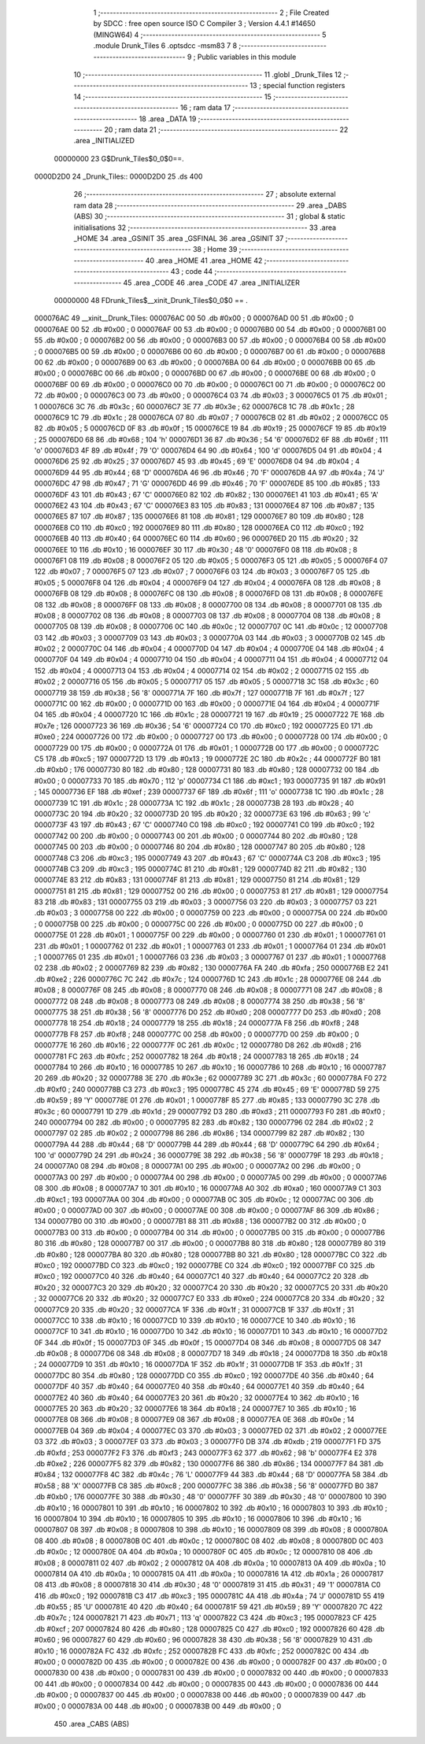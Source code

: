                                       1 ;--------------------------------------------------------
                                      2 ; File Created by SDCC : free open source ISO C Compiler 
                                      3 ; Version 4.4.1 #14650 (MINGW64)
                                      4 ;--------------------------------------------------------
                                      5 	.module Drunk_Tiles
                                      6 	.optsdcc -msm83
                                      7 	
                                      8 ;--------------------------------------------------------
                                      9 ; Public variables in this module
                                     10 ;--------------------------------------------------------
                                     11 	.globl _Drunk_Tiles
                                     12 ;--------------------------------------------------------
                                     13 ; special function registers
                                     14 ;--------------------------------------------------------
                                     15 ;--------------------------------------------------------
                                     16 ; ram data
                                     17 ;--------------------------------------------------------
                                     18 	.area _DATA
                                     19 ;--------------------------------------------------------
                                     20 ; ram data
                                     21 ;--------------------------------------------------------
                                     22 	.area _INITIALIZED
                         00000000    23 G$Drunk_Tiles$0_0$0==.
    0000D2D0                         24 _Drunk_Tiles::
    0000D2D0                         25 	.ds 400
                                     26 ;--------------------------------------------------------
                                     27 ; absolute external ram data
                                     28 ;--------------------------------------------------------
                                     29 	.area _DABS (ABS)
                                     30 ;--------------------------------------------------------
                                     31 ; global & static initialisations
                                     32 ;--------------------------------------------------------
                                     33 	.area _HOME
                                     34 	.area _GSINIT
                                     35 	.area _GSFINAL
                                     36 	.area _GSINIT
                                     37 ;--------------------------------------------------------
                                     38 ; Home
                                     39 ;--------------------------------------------------------
                                     40 	.area _HOME
                                     41 	.area _HOME
                                     42 ;--------------------------------------------------------
                                     43 ; code
                                     44 ;--------------------------------------------------------
                                     45 	.area _CODE
                                     46 	.area _CODE
                                     47 	.area _INITIALIZER
                         00000000    48 FDrunk_Tiles$__xinit_Drunk_Tiles$0_0$0 == .
    000076AC                         49 __xinit__Drunk_Tiles:
    000076AC 00                      50 	.db #0x00	; 0
    000076AD 00                      51 	.db #0x00	; 0
    000076AE 00                      52 	.db #0x00	; 0
    000076AF 00                      53 	.db #0x00	; 0
    000076B0 00                      54 	.db #0x00	; 0
    000076B1 00                      55 	.db #0x00	; 0
    000076B2 00                      56 	.db #0x00	; 0
    000076B3 00                      57 	.db #0x00	; 0
    000076B4 00                      58 	.db #0x00	; 0
    000076B5 00                      59 	.db #0x00	; 0
    000076B6 00                      60 	.db #0x00	; 0
    000076B7 00                      61 	.db #0x00	; 0
    000076B8 00                      62 	.db #0x00	; 0
    000076B9 00                      63 	.db #0x00	; 0
    000076BA 00                      64 	.db #0x00	; 0
    000076BB 00                      65 	.db #0x00	; 0
    000076BC 00                      66 	.db #0x00	; 0
    000076BD 00                      67 	.db #0x00	; 0
    000076BE 00                      68 	.db #0x00	; 0
    000076BF 00                      69 	.db #0x00	; 0
    000076C0 00                      70 	.db #0x00	; 0
    000076C1 00                      71 	.db #0x00	; 0
    000076C2 00                      72 	.db #0x00	; 0
    000076C3 00                      73 	.db #0x00	; 0
    000076C4 03                      74 	.db #0x03	; 3
    000076C5 01                      75 	.db #0x01	; 1
    000076C6 3C                      76 	.db #0x3c	; 60
    000076C7 3E                      77 	.db #0x3e	; 62
    000076C8 1C                      78 	.db #0x1c	; 28
    000076C9 1C                      79 	.db #0x1c	; 28
    000076CA 07                      80 	.db #0x07	; 7
    000076CB 02                      81 	.db #0x02	; 2
    000076CC 05                      82 	.db #0x05	; 5
    000076CD 0F                      83 	.db #0x0f	; 15
    000076CE 19                      84 	.db #0x19	; 25
    000076CF 19                      85 	.db #0x19	; 25
    000076D0 68                      86 	.db #0x68	; 104	'h'
    000076D1 36                      87 	.db #0x36	; 54	'6'
    000076D2 6F                      88 	.db #0x6f	; 111	'o'
    000076D3 4F                      89 	.db #0x4f	; 79	'O'
    000076D4 64                      90 	.db #0x64	; 100	'd'
    000076D5 04                      91 	.db #0x04	; 4
    000076D6 25                      92 	.db #0x25	; 37
    000076D7 45                      93 	.db #0x45	; 69	'E'
    000076D8 04                      94 	.db #0x04	; 4
    000076D9 44                      95 	.db #0x44	; 68	'D'
    000076DA 46                      96 	.db #0x46	; 70	'F'
    000076DB 4A                      97 	.db #0x4a	; 74	'J'
    000076DC 47                      98 	.db #0x47	; 71	'G'
    000076DD 46                      99 	.db #0x46	; 70	'F'
    000076DE 85                     100 	.db #0x85	; 133
    000076DF 43                     101 	.db #0x43	; 67	'C'
    000076E0 82                     102 	.db #0x82	; 130
    000076E1 41                     103 	.db #0x41	; 65	'A'
    000076E2 43                     104 	.db #0x43	; 67	'C'
    000076E3 83                     105 	.db #0x83	; 131
    000076E4 87                     106 	.db #0x87	; 135
    000076E5 87                     107 	.db #0x87	; 135
    000076E6 81                     108 	.db #0x81	; 129
    000076E7 80                     109 	.db #0x80	; 128
    000076E8 C0                     110 	.db #0xc0	; 192
    000076E9 80                     111 	.db #0x80	; 128
    000076EA C0                     112 	.db #0xc0	; 192
    000076EB 40                     113 	.db #0x40	; 64
    000076EC 60                     114 	.db #0x60	; 96
    000076ED 20                     115 	.db #0x20	; 32
    000076EE 10                     116 	.db #0x10	; 16
    000076EF 30                     117 	.db #0x30	; 48	'0'
    000076F0 08                     118 	.db #0x08	; 8
    000076F1 08                     119 	.db #0x08	; 8
    000076F2 05                     120 	.db #0x05	; 5
    000076F3 05                     121 	.db #0x05	; 5
    000076F4 07                     122 	.db #0x07	; 7
    000076F5 07                     123 	.db #0x07	; 7
    000076F6 03                     124 	.db #0x03	; 3
    000076F7 05                     125 	.db #0x05	; 5
    000076F8 04                     126 	.db #0x04	; 4
    000076F9 04                     127 	.db #0x04	; 4
    000076FA 08                     128 	.db #0x08	; 8
    000076FB 08                     129 	.db #0x08	; 8
    000076FC 08                     130 	.db #0x08	; 8
    000076FD 08                     131 	.db #0x08	; 8
    000076FE 08                     132 	.db #0x08	; 8
    000076FF 08                     133 	.db #0x08	; 8
    00007700 08                     134 	.db #0x08	; 8
    00007701 08                     135 	.db #0x08	; 8
    00007702 08                     136 	.db #0x08	; 8
    00007703 08                     137 	.db #0x08	; 8
    00007704 08                     138 	.db #0x08	; 8
    00007705 08                     139 	.db #0x08	; 8
    00007706 0C                     140 	.db #0x0c	; 12
    00007707 0C                     141 	.db #0x0c	; 12
    00007708 03                     142 	.db #0x03	; 3
    00007709 03                     143 	.db #0x03	; 3
    0000770A 03                     144 	.db #0x03	; 3
    0000770B 02                     145 	.db #0x02	; 2
    0000770C 04                     146 	.db #0x04	; 4
    0000770D 04                     147 	.db #0x04	; 4
    0000770E 04                     148 	.db #0x04	; 4
    0000770F 04                     149 	.db #0x04	; 4
    00007710 04                     150 	.db #0x04	; 4
    00007711 04                     151 	.db #0x04	; 4
    00007712 04                     152 	.db #0x04	; 4
    00007713 04                     153 	.db #0x04	; 4
    00007714 02                     154 	.db #0x02	; 2
    00007715 02                     155 	.db #0x02	; 2
    00007716 05                     156 	.db #0x05	; 5
    00007717 05                     157 	.db #0x05	; 5
    00007718 3C                     158 	.db #0x3c	; 60
    00007719 38                     159 	.db #0x38	; 56	'8'
    0000771A 7F                     160 	.db #0x7f	; 127
    0000771B 7F                     161 	.db #0x7f	; 127
    0000771C 00                     162 	.db #0x00	; 0
    0000771D 00                     163 	.db #0x00	; 0
    0000771E 04                     164 	.db #0x04	; 4
    0000771F 04                     165 	.db #0x04	; 4
    00007720 1C                     166 	.db #0x1c	; 28
    00007721 19                     167 	.db #0x19	; 25
    00007722 7E                     168 	.db #0x7e	; 126
    00007723 36                     169 	.db #0x36	; 54	'6'
    00007724 C0                     170 	.db #0xc0	; 192
    00007725 E0                     171 	.db #0xe0	; 224
    00007726 00                     172 	.db #0x00	; 0
    00007727 00                     173 	.db #0x00	; 0
    00007728 00                     174 	.db #0x00	; 0
    00007729 00                     175 	.db #0x00	; 0
    0000772A 01                     176 	.db #0x01	; 1
    0000772B 00                     177 	.db #0x00	; 0
    0000772C C5                     178 	.db #0xc5	; 197
    0000772D 13                     179 	.db #0x13	; 19
    0000772E 2C                     180 	.db #0x2c	; 44
    0000772F B0                     181 	.db #0xb0	; 176
    00007730 80                     182 	.db #0x80	; 128
    00007731 80                     183 	.db #0x80	; 128
    00007732 00                     184 	.db #0x00	; 0
    00007733 70                     185 	.db #0x70	; 112	'p'
    00007734 C1                     186 	.db #0xc1	; 193
    00007735 91                     187 	.db #0x91	; 145
    00007736 EF                     188 	.db #0xef	; 239
    00007737 6F                     189 	.db #0x6f	; 111	'o'
    00007738 1C                     190 	.db #0x1c	; 28
    00007739 1C                     191 	.db #0x1c	; 28
    0000773A 1C                     192 	.db #0x1c	; 28
    0000773B 28                     193 	.db #0x28	; 40
    0000773C 20                     194 	.db #0x20	; 32
    0000773D 20                     195 	.db #0x20	; 32
    0000773E 63                     196 	.db #0x63	; 99	'c'
    0000773F 43                     197 	.db #0x43	; 67	'C'
    00007740 C0                     198 	.db #0xc0	; 192
    00007741 C0                     199 	.db #0xc0	; 192
    00007742 00                     200 	.db #0x00	; 0
    00007743 00                     201 	.db #0x00	; 0
    00007744 80                     202 	.db #0x80	; 128
    00007745 00                     203 	.db #0x00	; 0
    00007746 80                     204 	.db #0x80	; 128
    00007747 80                     205 	.db #0x80	; 128
    00007748 C3                     206 	.db #0xc3	; 195
    00007749 43                     207 	.db #0x43	; 67	'C'
    0000774A C3                     208 	.db #0xc3	; 195
    0000774B C3                     209 	.db #0xc3	; 195
    0000774C 81                     210 	.db #0x81	; 129
    0000774D 82                     211 	.db #0x82	; 130
    0000774E 83                     212 	.db #0x83	; 131
    0000774F 81                     213 	.db #0x81	; 129
    00007750 81                     214 	.db #0x81	; 129
    00007751 81                     215 	.db #0x81	; 129
    00007752 00                     216 	.db #0x00	; 0
    00007753 81                     217 	.db #0x81	; 129
    00007754 83                     218 	.db #0x83	; 131
    00007755 03                     219 	.db #0x03	; 3
    00007756 03                     220 	.db #0x03	; 3
    00007757 03                     221 	.db #0x03	; 3
    00007758 00                     222 	.db #0x00	; 0
    00007759 00                     223 	.db #0x00	; 0
    0000775A 00                     224 	.db #0x00	; 0
    0000775B 00                     225 	.db #0x00	; 0
    0000775C 00                     226 	.db #0x00	; 0
    0000775D 00                     227 	.db #0x00	; 0
    0000775E 01                     228 	.db #0x01	; 1
    0000775F 00                     229 	.db #0x00	; 0
    00007760 01                     230 	.db #0x01	; 1
    00007761 01                     231 	.db #0x01	; 1
    00007762 01                     232 	.db #0x01	; 1
    00007763 01                     233 	.db #0x01	; 1
    00007764 01                     234 	.db #0x01	; 1
    00007765 01                     235 	.db #0x01	; 1
    00007766 03                     236 	.db #0x03	; 3
    00007767 01                     237 	.db #0x01	; 1
    00007768 02                     238 	.db #0x02	; 2
    00007769 82                     239 	.db #0x82	; 130
    0000776A FA                     240 	.db #0xfa	; 250
    0000776B E2                     241 	.db #0xe2	; 226
    0000776C 7C                     242 	.db #0x7c	; 124
    0000776D 1C                     243 	.db #0x1c	; 28
    0000776E 08                     244 	.db #0x08	; 8
    0000776F 08                     245 	.db #0x08	; 8
    00007770 08                     246 	.db #0x08	; 8
    00007771 08                     247 	.db #0x08	; 8
    00007772 08                     248 	.db #0x08	; 8
    00007773 08                     249 	.db #0x08	; 8
    00007774 38                     250 	.db #0x38	; 56	'8'
    00007775 38                     251 	.db #0x38	; 56	'8'
    00007776 D0                     252 	.db #0xd0	; 208
    00007777 D0                     253 	.db #0xd0	; 208
    00007778 18                     254 	.db #0x18	; 24
    00007779 18                     255 	.db #0x18	; 24
    0000777A F8                     256 	.db #0xf8	; 248
    0000777B F8                     257 	.db #0xf8	; 248
    0000777C 00                     258 	.db #0x00	; 0
    0000777D 00                     259 	.db #0x00	; 0
    0000777E 16                     260 	.db #0x16	; 22
    0000777F 0C                     261 	.db #0x0c	; 12
    00007780 D8                     262 	.db #0xd8	; 216
    00007781 FC                     263 	.db #0xfc	; 252
    00007782 18                     264 	.db #0x18	; 24
    00007783 18                     265 	.db #0x18	; 24
    00007784 10                     266 	.db #0x10	; 16
    00007785 10                     267 	.db #0x10	; 16
    00007786 10                     268 	.db #0x10	; 16
    00007787 20                     269 	.db #0x20	; 32
    00007788 3E                     270 	.db #0x3e	; 62
    00007789 3C                     271 	.db #0x3c	; 60
    0000778A F0                     272 	.db #0xf0	; 240
    0000778B C3                     273 	.db #0xc3	; 195
    0000778C 45                     274 	.db #0x45	; 69	'E'
    0000778D 59                     275 	.db #0x59	; 89	'Y'
    0000778E 01                     276 	.db #0x01	; 1
    0000778F 85                     277 	.db #0x85	; 133
    00007790 3C                     278 	.db #0x3c	; 60
    00007791 1D                     279 	.db #0x1d	; 29
    00007792 D3                     280 	.db #0xd3	; 211
    00007793 F0                     281 	.db #0xf0	; 240
    00007794 00                     282 	.db #0x00	; 0
    00007795 82                     283 	.db #0x82	; 130
    00007796 02                     284 	.db #0x02	; 2
    00007797 02                     285 	.db #0x02	; 2
    00007798 86                     286 	.db #0x86	; 134
    00007799 82                     287 	.db #0x82	; 130
    0000779A 44                     288 	.db #0x44	; 68	'D'
    0000779B 44                     289 	.db #0x44	; 68	'D'
    0000779C 64                     290 	.db #0x64	; 100	'd'
    0000779D 24                     291 	.db #0x24	; 36
    0000779E 38                     292 	.db #0x38	; 56	'8'
    0000779F 18                     293 	.db #0x18	; 24
    000077A0 08                     294 	.db #0x08	; 8
    000077A1 00                     295 	.db #0x00	; 0
    000077A2 00                     296 	.db #0x00	; 0
    000077A3 00                     297 	.db #0x00	; 0
    000077A4 00                     298 	.db #0x00	; 0
    000077A5 00                     299 	.db #0x00	; 0
    000077A6 08                     300 	.db #0x08	; 8
    000077A7 10                     301 	.db #0x10	; 16
    000077A8 A0                     302 	.db #0xa0	; 160
    000077A9 C1                     303 	.db #0xc1	; 193
    000077AA 00                     304 	.db #0x00	; 0
    000077AB 0C                     305 	.db #0x0c	; 12
    000077AC 00                     306 	.db #0x00	; 0
    000077AD 00                     307 	.db #0x00	; 0
    000077AE 00                     308 	.db #0x00	; 0
    000077AF 86                     309 	.db #0x86	; 134
    000077B0 00                     310 	.db #0x00	; 0
    000077B1 88                     311 	.db #0x88	; 136
    000077B2 00                     312 	.db #0x00	; 0
    000077B3 00                     313 	.db #0x00	; 0
    000077B4 00                     314 	.db #0x00	; 0
    000077B5 00                     315 	.db #0x00	; 0
    000077B6 80                     316 	.db #0x80	; 128
    000077B7 00                     317 	.db #0x00	; 0
    000077B8 80                     318 	.db #0x80	; 128
    000077B9 80                     319 	.db #0x80	; 128
    000077BA 80                     320 	.db #0x80	; 128
    000077BB 80                     321 	.db #0x80	; 128
    000077BC C0                     322 	.db #0xc0	; 192
    000077BD C0                     323 	.db #0xc0	; 192
    000077BE C0                     324 	.db #0xc0	; 192
    000077BF C0                     325 	.db #0xc0	; 192
    000077C0 40                     326 	.db #0x40	; 64
    000077C1 40                     327 	.db #0x40	; 64
    000077C2 20                     328 	.db #0x20	; 32
    000077C3 20                     329 	.db #0x20	; 32
    000077C4 20                     330 	.db #0x20	; 32
    000077C5 20                     331 	.db #0x20	; 32
    000077C6 20                     332 	.db #0x20	; 32
    000077C7 E0                     333 	.db #0xe0	; 224
    000077C8 20                     334 	.db #0x20	; 32
    000077C9 20                     335 	.db #0x20	; 32
    000077CA 1F                     336 	.db #0x1f	; 31
    000077CB 1F                     337 	.db #0x1f	; 31
    000077CC 10                     338 	.db #0x10	; 16
    000077CD 10                     339 	.db #0x10	; 16
    000077CE 10                     340 	.db #0x10	; 16
    000077CF 10                     341 	.db #0x10	; 16
    000077D0 10                     342 	.db #0x10	; 16
    000077D1 10                     343 	.db #0x10	; 16
    000077D2 0F                     344 	.db #0x0f	; 15
    000077D3 0F                     345 	.db #0x0f	; 15
    000077D4 08                     346 	.db #0x08	; 8
    000077D5 08                     347 	.db #0x08	; 8
    000077D6 08                     348 	.db #0x08	; 8
    000077D7 18                     349 	.db #0x18	; 24
    000077D8 18                     350 	.db #0x18	; 24
    000077D9 10                     351 	.db #0x10	; 16
    000077DA 1F                     352 	.db #0x1f	; 31
    000077DB 1F                     353 	.db #0x1f	; 31
    000077DC 80                     354 	.db #0x80	; 128
    000077DD C0                     355 	.db #0xc0	; 192
    000077DE 40                     356 	.db #0x40	; 64
    000077DF 40                     357 	.db #0x40	; 64
    000077E0 40                     358 	.db #0x40	; 64
    000077E1 40                     359 	.db #0x40	; 64
    000077E2 40                     360 	.db #0x40	; 64
    000077E3 20                     361 	.db #0x20	; 32
    000077E4 10                     362 	.db #0x10	; 16
    000077E5 20                     363 	.db #0x20	; 32
    000077E6 18                     364 	.db #0x18	; 24
    000077E7 10                     365 	.db #0x10	; 16
    000077E8 08                     366 	.db #0x08	; 8
    000077E9 08                     367 	.db #0x08	; 8
    000077EA 0E                     368 	.db #0x0e	; 14
    000077EB 04                     369 	.db #0x04	; 4
    000077EC 03                     370 	.db #0x03	; 3
    000077ED 02                     371 	.db #0x02	; 2
    000077EE 03                     372 	.db #0x03	; 3
    000077EF 03                     373 	.db #0x03	; 3
    000077F0 DB                     374 	.db #0xdb	; 219
    000077F1 FD                     375 	.db #0xfd	; 253
    000077F2 F3                     376 	.db #0xf3	; 243
    000077F3 62                     377 	.db #0x62	; 98	'b'
    000077F4 E2                     378 	.db #0xe2	; 226
    000077F5 82                     379 	.db #0x82	; 130
    000077F6 86                     380 	.db #0x86	; 134
    000077F7 84                     381 	.db #0x84	; 132
    000077F8 4C                     382 	.db #0x4c	; 76	'L'
    000077F9 44                     383 	.db #0x44	; 68	'D'
    000077FA 58                     384 	.db #0x58	; 88	'X'
    000077FB C8                     385 	.db #0xc8	; 200
    000077FC 38                     386 	.db #0x38	; 56	'8'
    000077FD B0                     387 	.db #0xb0	; 176
    000077FE 30                     388 	.db #0x30	; 48	'0'
    000077FF 30                     389 	.db #0x30	; 48	'0'
    00007800 10                     390 	.db #0x10	; 16
    00007801 10                     391 	.db #0x10	; 16
    00007802 10                     392 	.db #0x10	; 16
    00007803 10                     393 	.db #0x10	; 16
    00007804 10                     394 	.db #0x10	; 16
    00007805 10                     395 	.db #0x10	; 16
    00007806 10                     396 	.db #0x10	; 16
    00007807 08                     397 	.db #0x08	; 8
    00007808 10                     398 	.db #0x10	; 16
    00007809 08                     399 	.db #0x08	; 8
    0000780A 08                     400 	.db #0x08	; 8
    0000780B 0C                     401 	.db #0x0c	; 12
    0000780C 08                     402 	.db #0x08	; 8
    0000780D 0C                     403 	.db #0x0c	; 12
    0000780E 0A                     404 	.db #0x0a	; 10
    0000780F 0C                     405 	.db #0x0c	; 12
    00007810 08                     406 	.db #0x08	; 8
    00007811 02                     407 	.db #0x02	; 2
    00007812 0A                     408 	.db #0x0a	; 10
    00007813 0A                     409 	.db #0x0a	; 10
    00007814 0A                     410 	.db #0x0a	; 10
    00007815 0A                     411 	.db #0x0a	; 10
    00007816 1A                     412 	.db #0x1a	; 26
    00007817 08                     413 	.db #0x08	; 8
    00007818 30                     414 	.db #0x30	; 48	'0'
    00007819 31                     415 	.db #0x31	; 49	'1'
    0000781A C0                     416 	.db #0xc0	; 192
    0000781B C3                     417 	.db #0xc3	; 195
    0000781C 4A                     418 	.db #0x4a	; 74	'J'
    0000781D 55                     419 	.db #0x55	; 85	'U'
    0000781E 40                     420 	.db #0x40	; 64
    0000781F 59                     421 	.db #0x59	; 89	'Y'
    00007820 7C                     422 	.db #0x7c	; 124
    00007821 71                     423 	.db #0x71	; 113	'q'
    00007822 C3                     424 	.db #0xc3	; 195
    00007823 CF                     425 	.db #0xcf	; 207
    00007824 80                     426 	.db #0x80	; 128
    00007825 C0                     427 	.db #0xc0	; 192
    00007826 60                     428 	.db #0x60	; 96
    00007827 60                     429 	.db #0x60	; 96
    00007828 38                     430 	.db #0x38	; 56	'8'
    00007829 10                     431 	.db #0x10	; 16
    0000782A FC                     432 	.db #0xfc	; 252
    0000782B FC                     433 	.db #0xfc	; 252
    0000782C 00                     434 	.db #0x00	; 0
    0000782D 00                     435 	.db #0x00	; 0
    0000782E 00                     436 	.db #0x00	; 0
    0000782F 00                     437 	.db #0x00	; 0
    00007830 00                     438 	.db #0x00	; 0
    00007831 00                     439 	.db #0x00	; 0
    00007832 00                     440 	.db #0x00	; 0
    00007833 00                     441 	.db #0x00	; 0
    00007834 00                     442 	.db #0x00	; 0
    00007835 00                     443 	.db #0x00	; 0
    00007836 00                     444 	.db #0x00	; 0
    00007837 00                     445 	.db #0x00	; 0
    00007838 00                     446 	.db #0x00	; 0
    00007839 00                     447 	.db #0x00	; 0
    0000783A 00                     448 	.db #0x00	; 0
    0000783B 00                     449 	.db #0x00	; 0
                                    450 	.area _CABS (ABS)
